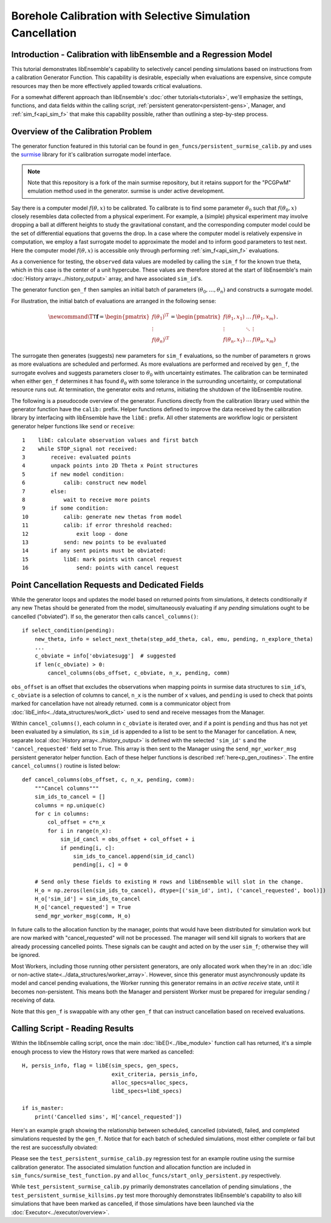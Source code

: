 ===========================================================
Borehole Calibration with Selective Simulation Cancellation
===========================================================

Introduction - Calibration with libEnsemble and a Regression Model
------------------------------------------------------------------

This tutorial demonstrates libEnsemble's capability to selectively cancel pending
simulations based on instructions from a calibration Generator Function.
This capability is desirable, especially when evaluations are expensive, since
compute resources may then be more effectively applied towards critical evaluations.

For a somewhat different approach than libEnsemble's :doc:`other tutorials<tutorials>`,
we'll emphasize the settings, functions, and data fields within the calling script,
:ref:`persistent generator<persistent-gens>`, Manager, and :ref:`sim_f<api_sim_f>`
that make this capability possible, rather than outlining a step-by-step process.

Overview of the Calibration Problem
-----------------------------------

The generator function featured in this tutorial can be found in
``gen_funcs/persistent_surmise_calib.py`` and uses the `surmise`_ library for it's
calibration surrogate model interface.

.. note::
    Note that this repository is a fork of
    the main surmise repository, but it retains support for the "PCGPwM" emulation
    method used in the generator. surmise is under active development.

Say there is a computer model :math:`f(\theta, x)` to be calibrated.  To calibrate
is to find some parameter :math:`\theta_0` such that :math:`f(\theta_0, x)` closely
resembles data collected from a physical experiment.  For example, a (simple)
physical experiment may involve dropping a ball at different heights to study the
gravitational constant, and the corresponding computer model could be the set of
differential equations that governs the drop.  In a case where the computer model
is relatively expensive in computation, we employ a fast surrogate model to approximate
the model and to inform good parameters to test next.  Here the computer model
:math:`f(\theta, x)` is accessible only through performing :ref:`sim_f<api_sim_f>`
evaluations.

As a convenience for testing, the ``observed`` data values are modelled by calling the ``sim_f``
for the known true theta, which in this case is the center of a unit hypercube. These values
are therefore stored at the start of libEnsemble's
main :doc:`History array<../history_output>` array, and have associated ``sim_id``'s.

The generator function ``gen_f`` then samples an initial batch of parameters
:math:`(\theta_0, \ldots, \theta_n)` and constructs a surrogate model.

For illustration, the initial batch of evaluations are arranged in the following sense:

.. math::

    \newcommand{\T}{\mathsf{T}}
    \mathbf{f} = \begin{pmatrix} f(\theta_1)^\T \\ \vdots \\ f(\theta_n)^\T \end{pmatrix}
    = \begin{pmatrix} f(\theta_1, x_1) & \ldots & f(\theta_1, x_m) \\ \vdots & \ddots & \vdots
    \\ f(\theta_n, x_1) & \ldots & f(\theta_n, x_m) \end{pmatrix}.

The surrogate then generates (suggests) new parameters for ``sim_f`` evaluations,
so the number of parameters :math:`n` grows as more evaluations are scheduled and performed.
As more evaluations are performed and received by ``gen_f``, the surrogate evolves and
suggests parameters closer to :math:`\theta_0` with uncertainty estimates.
The calibration can be terminated when either ``gen_f`` determines it has found
:math:`\theta_0` with some tolerance in the surrounding uncertainty, or computational
resource runs out.  At termination, the generator exits and returns, initiating the
shutdown of the libEnsemble routine.

The following is a pseudocode overview of the generator. Functions directly from
the calibration library used within the generator function have the ``calib:`` prefix.
Helper functions defined to improve the data received by the calibration library by
interfacing with libEnsemble have the ``libE:`` prefix. All other statements are
workflow logic or persistent generator helper functions like ``send`` or ``receive``::

    1    libE: calculate observation values and first batch
    2    while STOP_signal not received:
    3        receive: evaluated points
    4        unpack points into 2D Theta x Point structures
    5        if new model condition:
    6            calib: construct new model
    7        else:
    8            wait to receive more points
    9        if some condition:
    10           calib: generate new thetas from model
    11           calib: if error threshold reached:
    12               exit loop - done
    13           send: new points to be evaluated
    14       if any sent points must be obviated:
    15           libE: mark points with cancel request
    16               send: points with cancel request

Point Cancellation Requests and Dedicated Fields
------------------------------------------------

While the generator loops and updates the model based on returned
points from simulations, it detects conditionally if any new Thetas should be generated
from the model, simultaneously evaluating if any *pending* simulations ought to be
cancelled ("obviated"). If so, the generator then calls ``cancel_columns()``::

    if select_condition(pending):
        new_theta, info = select_next_theta(step_add_theta, cal, emu, pending, n_explore_theta)
        ...
        c_obviate = info['obviatesugg']  # suggested
        if len(c_obviate) > 0:
            cancel_columns(obs_offset, c_obviate, n_x, pending, comm)

``obs_offset`` is an offset that excludes the observations when mapping points in surmise
data structures to ``sim_id``'s, ``c_obviate`` is a selection
of columns to cancel, ``n_x`` is the number of ``x`` values, and ``pending`` is used
to check that points marked for cancellation have not already returned. ``comm`` is a
communicator object from :doc:`libE_info<../data_structures/work_dict>` used to send
and receive messages from the Manager.

Within ``cancel_columns()``, each column in ``c_obviate`` is iterated over, and if a
point is ``pending`` and thus has not yet been evaluated by a simulation,
its ``sim_id`` is appended to a list to be sent to the Manager for cancellation.
A new, separate local :doc:`History array<../history_output>` is defined with the
selected ``'sim_id'`` s and the ``'cancel_requested'`` field set to ``True``. This array is
then sent to the Manager using the ``send_mgr_worker_msg`` persistent generator
helper function. Each of these helper functions is described :ref:`here<p_gen_routines>`.
The entire ``cancel_columns()`` routine is listed below::

    def cancel_columns(obs_offset, c, n_x, pending, comm):
        """Cancel columns"""
        sim_ids_to_cancel = []
        columns = np.unique(c)
        for c in columns:
            col_offset = c*n_x
            for i in range(n_x):
                sim_id_cancl = obs_offset + col_offset + i
                if pending[i, c]:
                    sim_ids_to_cancel.append(sim_id_cancl)
                    pending[i, c] = 0

        # Send only these fields to existing H rows and libEnsemble will slot in the change.
        H_o = np.zeros(len(sim_ids_to_cancel), dtype=[('sim_id', int), ('cancel_requested', bool)])
        H_o['sim_id'] = sim_ids_to_cancel
        H_o['cancel_requested'] = True
        send_mgr_worker_msg(comm, H_o)

In future calls to the allocation function by the manager, points that would have
been distributed for simulation work but are now marked with "cancel_requested" will not
be processed. The manager will send kill signals to workers that are already processing
cancelled points. These signals can be caught and acted on by the user ``sim_f``; otherwise
they will be ignored.

Most Workers, including those running other persistent generators, are only
allocated work when they're in an :doc:`idle or non-active state<../data_structures/worker_array>`.
However, since this generator must asynchronously update its model and
cancel pending evaluations, the Worker running this generator remains
in an *active receive* state, until it becomes non-persistent. This means
both the Manager and persistent Worker must be prepared for irregular sending /
receiving of data.

Note that this ``gen_f`` is swappable with any other ``gen_f`` that can instruct
cancellation based on received evaluations.

.. Manager - Cancellation, History Updates, and Allocation
.. -------------------------------------------------------
..
.. Between routines to call the allocation function and distribute allocated work
.. to each Worker, the Manager selects points from the History array that are:
..
..     1) Marked as ``'given'`` by the allocation function
..     2) Marked with ``'cancel_requested'`` by the generator
..     3) *Not* been marked as ``'returned'`` by the Manager
..     4) *Not* been marked with ``'kill_sent'`` by the Manager
..
.. If any points match these characteristics, the Workers that are processing these
.. points are sent ``STOP`` tags and a kill signal. ``'kill_sent'``
.. is set to ``True`` for each of these points in the Manager's History array. During
.. the subsequent :ref:`start_only_persistent<start_only_persistent_label>` allocation
.. function calls, any points in the Manager's History array that have ``'cancel_requested'``
.. as ``True`` are not allocated::
..
..     task_avail = ~H['given'] & ~H['cancel_requested']
..
.. This ``alloc_f`` also can prioritize allocating points that have
.. higher ``'priority'`` values from the ``gen_f`` values in the local History array::
..
..     # Loop through available simulation workers
..     for i in avail_worker_ids(W, persistent=False):
..
..         if np.any(task_avail):
..             if 'priority' in H.dtype.fields:
..                 priorities = H['priority'][task_avail]
..                 if gen_specs['user'].get('give_all_with_same_priority'):
..                     indexes = (priorities == np.max(priorities))
..                 else:
..                     indexes = np.argmax(priorities)
..             else:
..                 indexes = 0

.. Simulator - Receiving Kill Signal and Cancelling Tasks
.. ------------------------------------------------------
..
.. Within the Simulation Function, the :doc:`Executor<../executor/overview>`
.. is used to launch simulations based on points from the generator,
.. and then enters a routine to loop and check for signals from the Manager::
..
..     def subproc_borehole_func(H, subp_opts, libE_info):
..         sim_id = libE_info['H_rows'][0]
..         H_o = np.zeros(H.shape[0], dtype=sim_specs['out'])
..         ...
..         exctr = Executor.executor
..         task = exctr.submit(app_name='borehole', app_args=args, stdout='out.txt', stderr='err.txt')
..         calc_status = polling_loop(exctr, task, sim_id)
..
.. asdf ``polling_loop()`` resembles the following::
..
..     def polling_loop(exctr, task, sim_id):
..         calc_status = UNSET_TAG
..         poll_interval = 0.01
..
..         # Poll task for finish and poll manager for kill signals
..         while(not task.finished):
..             exctr.manager_poll()
..             if exctr.manager_signal == 'kill':
..                 task.kill()
..                 calc_status = MAN_SIGNAL_KILL
..                 break
..             else:
..                 task.poll()
..                 time.sleep(poll_interval)
..
..         if task.state == 'FAILED':
..             calc_status = TASK_FAILED
..
..         return calc_status
..
.. While the launched task isn't finished, the simulator function periodically polls
.. both the task's statuses and for signals from the manager via
.. the :ref:`executor.manager_poll()<manager_poll_label>` function.
.. Immediately after ``exctr.manager_signal`` is confirmed as ``'kill'``, the current
.. task is killed and the function returns with the
.. ``MAN_SIGNAL_KILL`` :doc:`calc_status<../data_structures/calc_status>`.
.. This status will be logged in ``libE_stats.txt``.

Calling Script - Reading Results
--------------------------------

Within the libEnsemble calling script, once the main :doc:`libE()<../libe_module>`
function call has returned, it's a simple enough process to view the History rows
that were marked as cancelled::

    H, persis_info, flag = libE(sim_specs, gen_specs,
                                exit_criteria, persis_info,
                                alloc_specs=alloc_specs,
                                libE_specs=libE_specs)

    if is_master:
        print('Cancelled sims', H['cancel_requested'])

Here's an example graph showing the relationship between scheduled, cancelled (obviated),
failed, and completed simulations requested by the ``gen_f``. Notice that for each
batch of scheduled simulations, most either complete or fail but the rest are
successfully obviated:

.. image:: ../images/gen_v_fail_or_cancel.png
  :alt: cwp_sample_graph

Please see the ``test_persistent_surmise_calib.py`` regression test for an example
routine using the surmise calibration generator.
The associated simulation function and allocation function are included in
``sim_funcs/surmise_test_function.py`` and ``alloc_funcs/start_only_persistent.py`` respectively.

While ``test_persistent_surmise_calib.py`` primarily demonstrates cancellation of pending simulations
, the ``test_persistent_surmise_killsims.py`` test more thoroughly demonstrates libEnsemble's
capability to also kill simulations that have been marked as cancelled, if
those simulations have been launched via the :doc:`Executor<../executor/overview>`.

.. _surmise: https://github.com/mosesyhc/surmise
